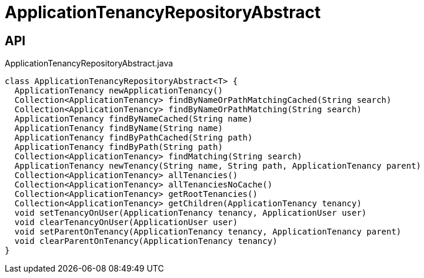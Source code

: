= ApplicationTenancyRepositoryAbstract
:Notice: Licensed to the Apache Software Foundation (ASF) under one or more contributor license agreements. See the NOTICE file distributed with this work for additional information regarding copyright ownership. The ASF licenses this file to you under the Apache License, Version 2.0 (the "License"); you may not use this file except in compliance with the License. You may obtain a copy of the License at. http://www.apache.org/licenses/LICENSE-2.0 . Unless required by applicable law or agreed to in writing, software distributed under the License is distributed on an "AS IS" BASIS, WITHOUT WARRANTIES OR  CONDITIONS OF ANY KIND, either express or implied. See the License for the specific language governing permissions and limitations under the License.

== API

[source,java]
.ApplicationTenancyRepositoryAbstract.java
----
class ApplicationTenancyRepositoryAbstract<T> {
  ApplicationTenancy newApplicationTenancy()
  Collection<ApplicationTenancy> findByNameOrPathMatchingCached(String search)
  Collection<ApplicationTenancy> findByNameOrPathMatching(String search)
  ApplicationTenancy findByNameCached(String name)
  ApplicationTenancy findByName(String name)
  ApplicationTenancy findByPathCached(String path)
  ApplicationTenancy findByPath(String path)
  Collection<ApplicationTenancy> findMatching(String search)
  ApplicationTenancy newTenancy(String name, String path, ApplicationTenancy parent)
  Collection<ApplicationTenancy> allTenancies()
  Collection<ApplicationTenancy> allTenanciesNoCache()
  Collection<ApplicationTenancy> getRootTenancies()
  Collection<ApplicationTenancy> getChildren(ApplicationTenancy tenancy)
  void setTenancyOnUser(ApplicationTenancy tenancy, ApplicationUser user)
  void clearTenancyOnUser(ApplicationUser user)
  void setParentOnTenancy(ApplicationTenancy tenancy, ApplicationTenancy parent)
  void clearParentOnTenancy(ApplicationTenancy tenancy)
}
----

